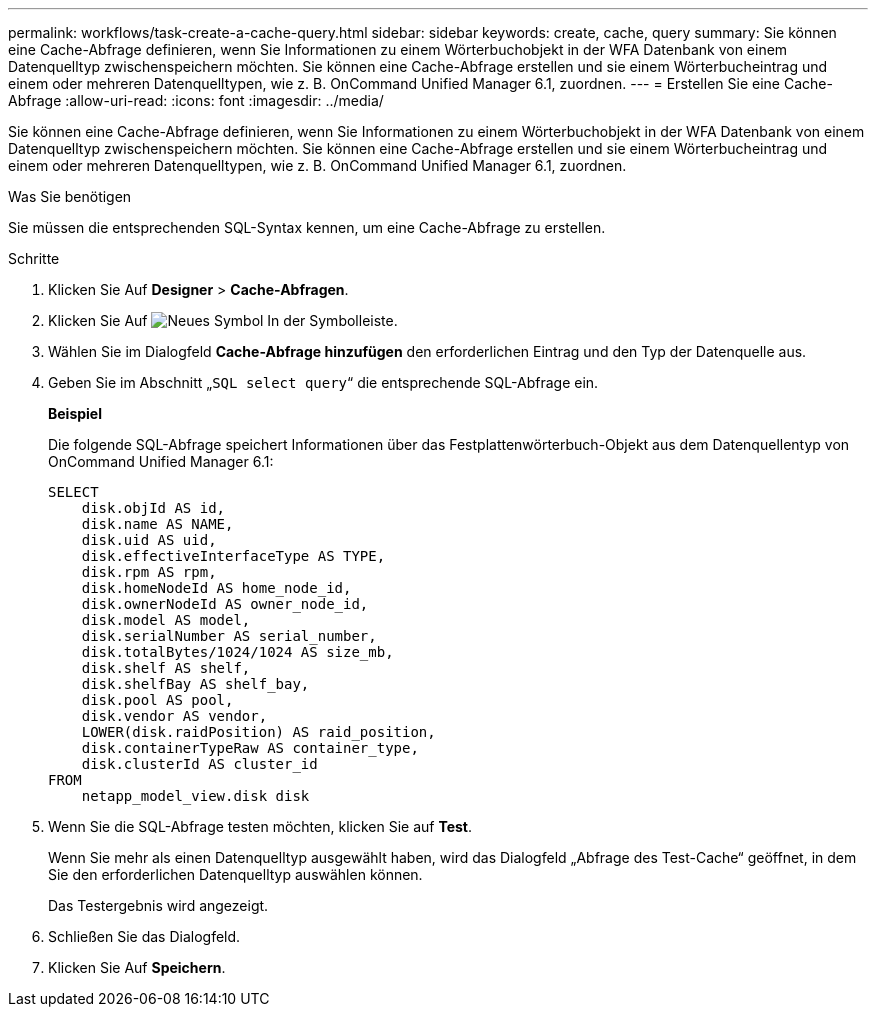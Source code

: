 ---
permalink: workflows/task-create-a-cache-query.html 
sidebar: sidebar 
keywords: create, cache, query 
summary: Sie können eine Cache-Abfrage definieren, wenn Sie Informationen zu einem Wörterbuchobjekt in der WFA Datenbank von einem Datenquelltyp zwischenspeichern möchten. Sie können eine Cache-Abfrage erstellen und sie einem Wörterbucheintrag und einem oder mehreren Datenquelltypen, wie z. B. OnCommand Unified Manager 6.1, zuordnen. 
---
= Erstellen Sie eine Cache-Abfrage
:allow-uri-read: 
:icons: font
:imagesdir: ../media/


[role="lead"]
Sie können eine Cache-Abfrage definieren, wenn Sie Informationen zu einem Wörterbuchobjekt in der WFA Datenbank von einem Datenquelltyp zwischenspeichern möchten. Sie können eine Cache-Abfrage erstellen und sie einem Wörterbucheintrag und einem oder mehreren Datenquelltypen, wie z. B. OnCommand Unified Manager 6.1, zuordnen.

.Was Sie benötigen
Sie müssen die entsprechenden SQL-Syntax kennen, um eine Cache-Abfrage zu erstellen.

.Schritte
. Klicken Sie Auf *Designer* > *Cache-Abfragen*.
. Klicken Sie Auf image:../media/new_wfa_icon.gif["Neues Symbol"] In der Symbolleiste.
. Wählen Sie im Dialogfeld *Cache-Abfrage hinzufügen* den erforderlichen Eintrag und den Typ der Datenquelle aus.
. Geben Sie im Abschnitt „`SQL select query`“ die entsprechende SQL-Abfrage ein.
+
*Beispiel*

+
Die folgende SQL-Abfrage speichert Informationen über das Festplattenwörterbuch-Objekt aus dem Datenquellentyp von OnCommand Unified Manager 6.1:

+
[listing]
----
SELECT
    disk.objId AS id,
    disk.name AS NAME,
    disk.uid AS uid,
    disk.effectiveInterfaceType AS TYPE,
    disk.rpm AS rpm,
    disk.homeNodeId AS home_node_id,
    disk.ownerNodeId AS owner_node_id,
    disk.model AS model,
    disk.serialNumber AS serial_number,
    disk.totalBytes/1024/1024 AS size_mb,
    disk.shelf AS shelf,
    disk.shelfBay AS shelf_bay,
    disk.pool AS pool,
    disk.vendor AS vendor,
    LOWER(disk.raidPosition) AS raid_position,
    disk.containerTypeRaw AS container_type,
    disk.clusterId AS cluster_id
FROM
    netapp_model_view.disk disk
----
. Wenn Sie die SQL-Abfrage testen möchten, klicken Sie auf *Test*.
+
Wenn Sie mehr als einen Datenquelltyp ausgewählt haben, wird das Dialogfeld „Abfrage des Test-Cache“ geöffnet, in dem Sie den erforderlichen Datenquelltyp auswählen können.

+
Das Testergebnis wird angezeigt.

. Schließen Sie das Dialogfeld.
. Klicken Sie Auf *Speichern*.

